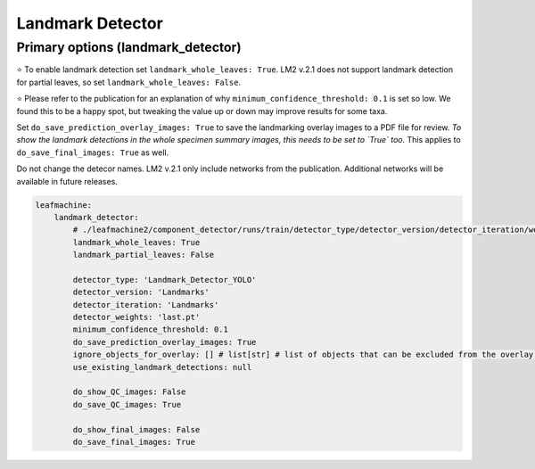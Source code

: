 =================
Landmark Detector
=================

Primary options (landmark_detector)
------------------------------------

⭐ To enable landmark detection set ``landmark_whole_leaves: True``. LM2 v.2.1 does not support landmark detection for partial leaves, so set ``landmark_whole_leaves: False``. 

⭐ Please refer to the publication for an explanation of why ``minimum_confidence_threshold: 0.1`` is set so low. We found this to be a happy spot, but tweaking the value up or down may improve results for some taxa. 

Set ``do_save_prediction_overlay_images: True`` to save the landmarking overlay images to a PDF file for review. *To show the landmark detections in the whole specimen summary images, this needs to be set to `True` too*. This applies to ``do_save_final_images: True`` as well.

Do not change the detecor names. LM2 v.2.1 only include networks from the publication. Additional networks will be available in future releases. 

.. code-block:: yaml

    leafmachine:
        landmark_detector:
            # ./leafmachine2/component_detector/runs/train/detector_type/detector_version/detector_iteration/weights/detector_weights
            landmark_whole_leaves: True
            landmark_partial_leaves: False
            
            detector_type: 'Landmark_Detector_YOLO' 
            detector_version: 'Landmarks'
            detector_iteration: 'Landmarks'
            detector_weights: 'last.pt'
            minimum_confidence_threshold: 0.1
            do_save_prediction_overlay_images: True 
            ignore_objects_for_overlay: [] # list[str] # list of objects that can be excluded from the overlay # all = null
            use_existing_landmark_detections: null

            do_show_QC_images: False
            do_save_QC_images: True

            do_show_final_images: False
            do_save_final_images: True